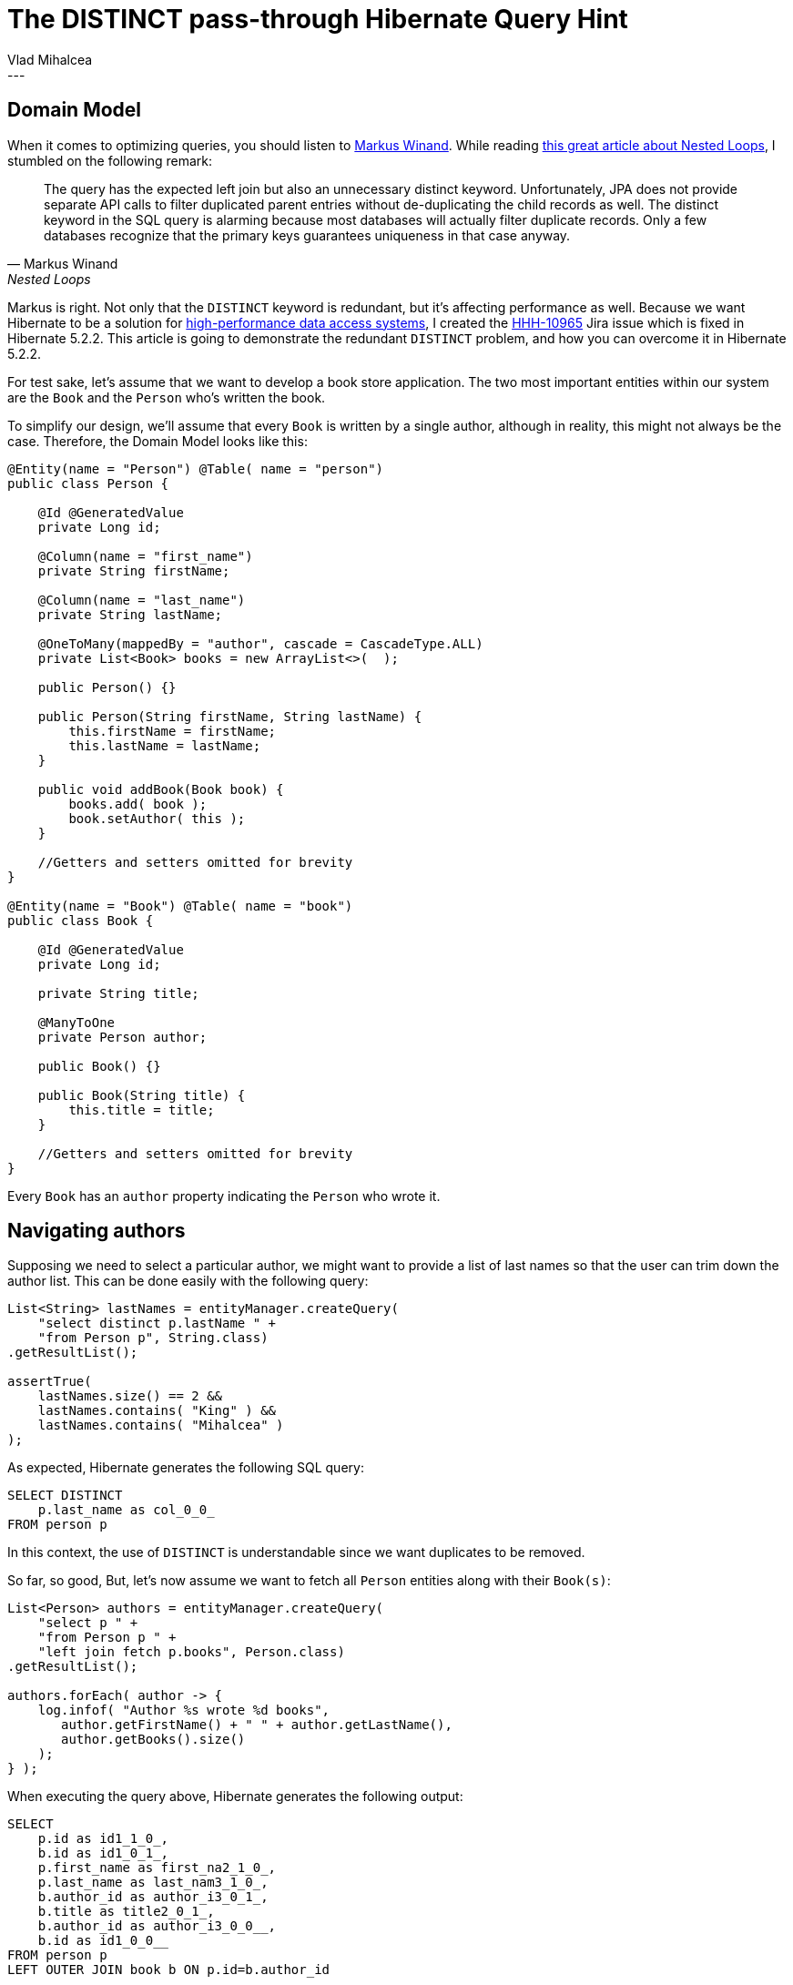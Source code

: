 = The DISTINCT pass-through Hibernate Query Hint
Vlad Mihalcea
:awestruct-tags: [ "Discussions", "Hibernate ORM" ]
:awestruct-layout: blog-post
---

== Domain Model

When it comes to optimizing queries, you should listen to http://use-the-index-luke.com/about[Markus Winand].
While reading http://use-the-index-luke.com/sql/join/nested-loops-join-n1-problem?langtype=java#orm-join[this great article about Nested Loops],
I stumbled on the following remark:

[quote, Markus Winand, Nested Loops]
____
The query has the expected left join but also an unnecessary distinct keyword. Unfortunately, JPA does not provide separate API calls to filter duplicated parent entries without de-duplicating the child records as well. The distinct keyword in the SQL query is alarming because most databases will actually filter duplicate records. Only a few databases recognize that the primary keys guarantees uniqueness in that case anyway.
____

Markus is right. Not only that the `DISTINCT` keyword is redundant, but it's affecting performance as well.
Because we want Hibernate to be a solution for https://leanpub.com/high-performance-java-persistence[high-performance data access systems], I created the https://hibernate.atlassian.net/browse/HHH-10965[HHH-10965] Jira issue which is fixed in Hibernate 5.2.2.
This article is going to demonstrate the redundant `DISTINCT` problem, and how you can overcome it in Hibernate 5.2.2.

For test sake, let's assume that we want to develop a book store application.
The two most important entities within our system are the `Book` and the `Person` who's written the book.

To simplify our design, we'll assume that every `Book` is written by a single author, although in reality, this might not always be the case.
Therefore, the Domain Model looks like this:

[source,java]
----
@Entity(name = "Person") @Table( name = "person")
public class Person {

    @Id @GeneratedValue
    private Long id;

    @Column(name = "first_name")
    private String firstName;

    @Column(name = "last_name")
    private String lastName;

    @OneToMany(mappedBy = "author", cascade = CascadeType.ALL)
    private List<Book> books = new ArrayList<>(  );

    public Person() {}

    public Person(String firstName, String lastName) {
        this.firstName = firstName;
        this.lastName = lastName;
    }

    public void addBook(Book book) {
        books.add( book );
        book.setAuthor( this );
    }

    //Getters and setters omitted for brevity
}

@Entity(name = "Book") @Table( name = "book")
public class Book {

    @Id @GeneratedValue
    private Long id;

    private String title;

    @ManyToOne
    private Person author;

    public Book() {}

    public Book(String title) {
        this.title = title;
    }

    //Getters and setters omitted for brevity
}
----

Every `Book` has an `author` property indicating the `Person` who wrote it.

== Navigating authors

Supposing we need to select a particular author, we might want to provide a list of last names so that the user can trim down the author list.
This can be done easily with the following query:

[source,java]
----
List<String> lastNames = entityManager.createQuery(
    "select distinct p.lastName " +
    "from Person p", String.class)
.getResultList();

assertTrue(
    lastNames.size() == 2 &&
    lastNames.contains( "King" ) &&
    lastNames.contains( "Mihalcea" )
);
----

As expected, Hibernate generates the following SQL query:

[source,sql]
----
SELECT DISTINCT
    p.last_name as col_0_0_
FROM person p
----

In this context, the use of `DISTINCT` is understandable since we want duplicates to be removed.

So far, so good, But, let's now assume we want to fetch all `Person` entities along with their `Book(s)`:

[source,java]
----
List<Person> authors = entityManager.createQuery(
    "select p " +
    "from Person p " +
    "left join fetch p.books", Person.class)
.getResultList();

authors.forEach( author -> {
    log.infof( "Author %s wrote %d books",
       author.getFirstName() + " " + author.getLastName(),
       author.getBooks().size()
    );
} );
----

When executing the query above, Hibernate generates the following output:

[source,sql]
----
SELECT
    p.id as id1_1_0_,
    b.id as id1_0_1_,
    p.first_name as first_na2_1_0_,
    p.last_name as last_nam3_1_0_,
    b.author_id as author_i3_0_1_,
    b.title as title2_0_1_,
    b.author_id as author_i3_0_0__,
    b.id as id1_0_0__
FROM person p
LEFT OUTER JOIN book b ON p.id=b.author_id

-- Author Gavin King wrote 2 books
-- Author Gavin King wrote 2 books
-- Author Stephen King wrote 1 books
-- Author Vlad Mihalcea wrote 1 books
----

As we can see we have a duplicated entry for Gavin King.
This is because we have 4 records in our `ResultSet`, the count being given by the number of books associated with the currently selected authors.

To remove duplicated entries, JPA offers the `DISTINCT` keyword:

[source,java]
----
List<Person> authors = entityManager.createQuery(
    "select distinct p " +
    "from Person p " +
    "left join fetch p.books", Person.class)
.getResultList();

authors.forEach( author -> {
    log.infof( "Author %s wrote %d books",
       author.getFirstName() + " " + author.getLastName(),
       author.getBooks().size()
    );
} );
----

This time, Hibernate generates the following output:

[source,sql]
----
SELECT DISTINCT
    p.id as id1_1_0_,
    b.id as id1_0_1_,
    p.first_name as first_na2_1_0_,
    p.last_name as last_nam3_1_0_,
    b.author_id as author_i3_0_1_,
    b.title as title2_0_1_,
    b.author_id as author_i3_0_0__,
    b.id as id1_0_0__
FROM person p
LEFT OUTER JOIN book b ON p.id=b.author_id

-- Author Gavin King wrote 2 books
-- Author Stephen King wrote 1 books
-- Author Vlad Mihalcea wrote 1 books
----

There are no duplicates any more. However, have you spot the `DISTINCT` keyword in the SQL query?
In this particular case, `DISTINCT` does not bring any value since we don't have duplicated entries in the JDBC `ResultSet`.
Not only this is redundant, but `DISTINCT` can cause performance problems because the result set must be sorted by the query executor.

For instance, running the previous query on PostgreSQL generates the following execution plan:

image::postgresql_execution_plan_distinct_query.png["PostgreSQL execution plan with DISTINCT",align="center"]

The `HashAggregate` stage is associated with sorting the result set and ensuring there is no duplicate entry.
There's https://www.depesz.com/2013/05/19/explaining-the-unexplainable-part-4/[a very good explanation of `HashAggregate` inner working on depesz.com].
Basically, the result set is sorted so that duplicated rows come one after other, therefore a row is discarded if it's identical to the previous record.

When running the `EXPLAIN FORMAT=JSON` against the same query using `DISTINCT` on MySQL, we get the following execution plan:

[source,javascript]
----
{
   "query_block": {
     "select_id": 1,
     "cost_info": {
       "query_cost": "5.02"
     },
     "duplicates_removal": {
       "using_temporary_table": true,
       "using_filesort": false,
       "nested_loop": [
         {
           "table": {
             "table_name": "p",
             "access_type": "ALL",
             "rows_examined_per_scan": 3,
             "rows_produced_per_join": 3,
             "filtered": "100.00",
             "cost_info": {
               "read_cost": "1.00",
               "eval_cost": "0.60",
               "prefix_cost": "1.60",
               "data_read_per_join": "4K"
             },
             "used_columns": [
               "id",
               "first_name",
               "last_name"
             ]
           }
         },
         {
           "table": {
             "table_name": "b",
             "access_type": "ALL",
             "possible_keys": [
               "FKi7lkcmacourlqkkn4uo1s4svl"
             ],
             "rows_examined_per_scan": 4,
             "rows_produced_per_join": 12,
             "filtered": "100.00",
             "using_join_buffer": "Block Nested Loop",
             "cost_info": {
               "read_cost": "1.02",
               "eval_cost": "2.40",
               "prefix_cost": "5.02",
               "data_read_per_join": "9K"
             },
             "used_columns": [
               "id",
               "title",
               "author_id"
             ],
           }
         }
       ]
     }
   }
}
----

[TIP]
====
When using https://dev.mysql.com/doc/refman/5.6/en/explain.html[MySQL 5.6.5] or later, you have the option of using the JSON EXPLAIN format, which provides lots of information compared to the TRADITIONAL EXPLAIN output.
====

You can easily spot the `duplicates_removal` and `using_temporary_table` attributes that are associated with the sorting phase incurred by the `DISTINCT` keyword.
MySQL creates a temporary table to store the intermediate result set and apply a sorting algorithm to discover duplicates.
MySQL offers a http://dev.mysql.com/doc/refman/5.7/en/group-by-optimization.html[DISTINCT/GROUP BY optimization technique] to avoid the temporary table creation,
but that requires an index that features the same columns in the same exact order with the SELECT query. In our case, this is not very feasible.

[NOTE]
====
The `DISTINCT` SQL keyword is not cost free. For this reason, it should only be used when we really need to filter out duplicated records from the statement result set.
====

That was the main reason for the https://hibernate.atlassian.net/browse/HHH-10965[HHH-10965] issue that was recently fixed, and which adds the following JPA-level Query Hint:

[source,java]
----
List<Person> authors = entityManager.createQuery(
    "select distinct p " +
    "from Person p " +
    "left join fetch p.books", Person.class)
.setHint( QueryHints.HINT_PASS_DISTINCT_THROUGH, false )
.getResultList();
----

The `hibernate.query.passDistinctThrough` hint tells Hibernate to avoid passing the `DISTINCT` keyword to the actual SQL query.
Therefore, we get the following output:

[source,sql]
----
SELECT
    p.id as id1_1_0_,
    b.id as id1_0_1_,
    p.first_name as first_na2_1_0_,
    p.last_name as last_nam3_1_0_,
    b.author_id as author_i3_0_1_,
    b.title as title2_0_1_,
    b.author_id as author_i3_0_0__,
    b.id as id1_0_0__
FROM person p
LEFT OUTER JOIN book b ON p.id=b.author_id

-- Author Gavin King wrote 2 books
-- Author Stephen King wrote 1 books
-- Author Vlad Mihalcea wrote 1 books
----

This way, the `Person` are de-duplicated by Hibernate while the SQL query features no useless `DISTINCT` keyword.

Now, the query plan for PostgreSQL becomes:

image::postgtresql_execution_plan_no_distinct_query.png["PostgreSQL execution plan without DISTINCT",align="center"]

There's no longer a `HashAggregate` stage, meaning that the database is not doing any redundant result set sorting.

The query plan for MySQL looks like this:

[source,javascript]
----
{
   "query_block": {
     "select_id": 1,
     "cost_info": {
       "query_cost": "5.02"
     },
     "nested_loop": [
       {
         "table": {
           "table_name": "p",
           "access_type": "ALL",
           "rows_examined_per_scan": 3,
           "rows_produced_per_join": 3,
           "filtered": "100.00",
           "cost_info": {
             "read_cost": "1.00",
             "eval_cost": "0.60",
             "prefix_cost": "1.60",
             "data_read_per_join": "4K"
           },
           "used_columns": [
             "id",
             "first_name",
             "last_name"
           ]
         }
       },
       {
         "table": {
           "table_name": "b",
           "access_type": "ALL",
           "possible_keys": [
             "FKi7lkcmacourlqkkn4uo1s4svl"
           ],
           "rows_examined_per_scan": 4,
           "rows_produced_per_join": 12,
           "filtered": "100.00",
           "using_join_buffer": "Block Nested Loop",
           "cost_info": {
             "read_cost": "1.02",
             "eval_cost": "2.40",
             "prefix_cost": "5.02",
             "data_read_per_join": "9K"
           },
           "used_columns": [
             "id",
             "title",
             "author_id"
           ],
           "attached_condition": "<if>(is_not_null_compl(b), (`hibernate_orm_test`.`b`.`author_id` = `hibernate_orm_test`.`p`.`id`), true)"
         }
       }
     ]
   }
}
----

This fix is going to be available in Hibernate 5.2.2, so one more reason to upgrade!

If you enjoyed this article, you might be interested in reading https://leanpub.com/high-performance-java-persistence[my book] as well.


